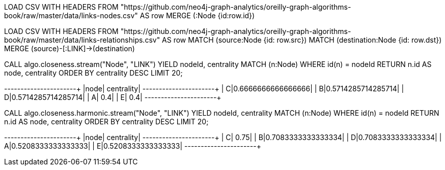// tag::neo4j-import-nodes[]
LOAD CSV WITH HEADERS FROM "https://github.com/neo4j-graph-analytics/oreilly-graph-algorithms-book/raw/master/data/links-nodes.csv" AS row
MERGE (:Node {id:row.id})
// end::neo4j-import-nodes[]

// tag::neo4j-import-relationships[]
LOAD CSV WITH HEADERS FROM "https://github.com/neo4j-graph-analytics/oreilly-graph-algorithms-book/raw/master/data/links-relationships.csv" AS row
MATCH (source:Node {id: row.src})
MATCH (destination:Node {id: row.dst})
MERGE (source)-[:LINK]->(destination)
// end::neo4j-import-relationships[]

// tag::neo4j-execute[]
CALL algo.closeness.stream("Node", "LINK")
YIELD nodeId, centrality
MATCH (n:Node) WHERE id(n) = nodeId
RETURN n.id AS node, centrality
ORDER BY centrality DESC
LIMIT 20;
// end::neo4j-execute[]

// tag::neo4j-results[]
+----+------------------+
|node|        centrality|
+----+------------------+
|   C|0.6666666666666666|
|   B|0.5714285714285714|
|   D|0.5714285714285714|
|   A|               0.4|
|   E|               0.4|
+----+------------------+
// end::neo4j-results[]

// tag::neo4j-execute-harmonic[]
CALL algo.closeness.harmonic.stream("Node", "LINK")
YIELD nodeId, centrality
MATCH (n:Node) WHERE id(n) = nodeId
RETURN n.id AS node, centrality
ORDER BY centrality DESC
LIMIT 20;
// end::neo4j-execute-harmonic[]

// tag::neo4j-results-harmonic[]
+----+------------------+
|node|        centrality|
+----+------------------+
|   C|              0.75|
|   B|0.7083333333333334|
|   D|0.7083333333333334|
|   A|0.5208333333333333|
|   E|0.5208333333333333|
+----+------------------+
// end::neo4j-results-harmonic[]